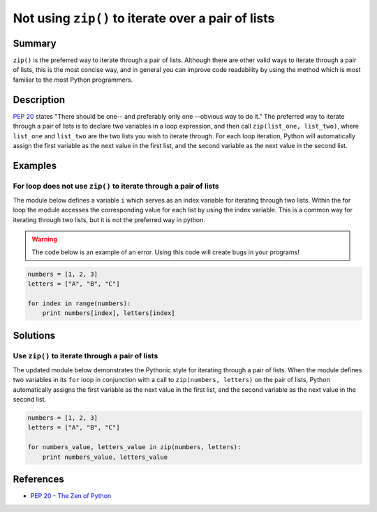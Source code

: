 Not using ``zip()`` to iterate over a pair of lists
===================================================

Summary
-------

``zip()`` is the preferred way to iterate through a pair of lists. Although there are other valid ways to iterate through a pair of lists, this is the most concise way, and in general you can improve code readability by using the method which is most familiar to the most Python programmers.

Description
-----------

`PEP 20 <http://legacy.python.org/dev/peps/pep-0020/>`_ states "There should be one-- and preferably only one --obvious way to do it." The preferred way to iterate through a pair of lists is to declare two variables in a loop expression, and then call ``zip(list_one, list_two)``, where ``list_one`` and ``list_two`` are the two lists you wish to iterate through. For each loop iteration, Python will automatically assign the first variable as the next value in the first list, and the second variable as the next value in the second list.

Examples
----------

For loop does not use ``zip()`` to iterate through a pair of lists
..................................................................

The module below defines a variable ``i`` which serves as an index variable for iterating through two lists. Within the for loop the module accesses the corresponding value for each list by using the index variable. This is a common way for iterating through two lists, but it is not the preferred way in python.

.. warning:: The code below is an example of an error. Using this code will create bugs in your programs!

.. code:: python

    numbers = [1, 2, 3]
    letters = ["A", "B", "C"]

    for index in range(numbers):
        print numbers[index], letters[index]

Solutions
---------

Use ``zip()`` to iterate through a pair of lists
................................................

The updated module below demonstrates the Pythonic style for iterating through a pair of lists. When the module defines two variables in its ``for`` loop in conjunction with a call to ``zip(numbers, letters)`` on the pair of lists, Python automatically assigns the first variable as the next value in the first list, and the second variable as the next value in the second list.

.. code:: python

    numbers = [1, 2, 3]
    letters = ["A", "B", "C"]

    for numbers_value, letters_value in zip(numbers, letters):
        print numbers_value, letters_value
    
References
----------
- `PEP 20 - The Zen of Python <http://legacy.python.org/dev/peps/pep-0020/>`_
